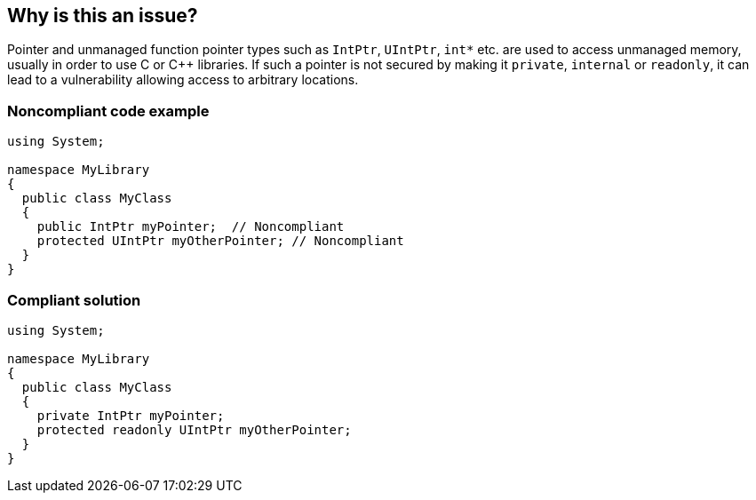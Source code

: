 == Why is this an issue?

Pointer and unmanaged function pointer types such as `IntPtr`, `UIntPtr`, ``++int*++`` etc. are used to access unmanaged memory, usually in order to use C or {cpp} libraries.  If such a pointer is not secured by making it `private`, `internal` or `readonly`, it can lead to a vulnerability allowing access to arbitrary locations.


=== Noncompliant code example

[source,csharp]
----
using System;

namespace MyLibrary
{
  public class MyClass
  {
    public IntPtr myPointer;  // Noncompliant
    protected UIntPtr myOtherPointer; // Noncompliant
  }
}
----


=== Compliant solution

[source,csharp]
----
using System;

namespace MyLibrary
{
  public class MyClass
  {
    private IntPtr myPointer;
    protected readonly UIntPtr myOtherPointer;
  }
}
----
ifdef::env-github,rspecator-view[]

'''
== Implementation Specification
(visible only on this page)

=== Message

Makes this pointer readonly, internal or private.


=== Highlighting

The pointer declaration


endif::env-github,rspecator-view[]
